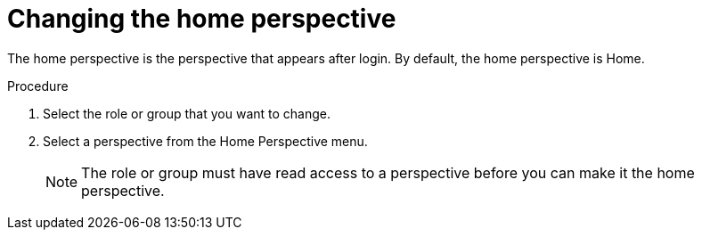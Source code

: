 [id='business-central-settings-changing-home-proc']
= Changing the home perspective

The home perspective is the perspective that appears after login. By default, the home perspective is Home. 

.Procedure
. Select the role or group that you want to change.
. Select a perspective from the Home Perspective menu.
+
[NOTE]
====
The role or group must have read access to a perspective before you can make it the home perspective.

